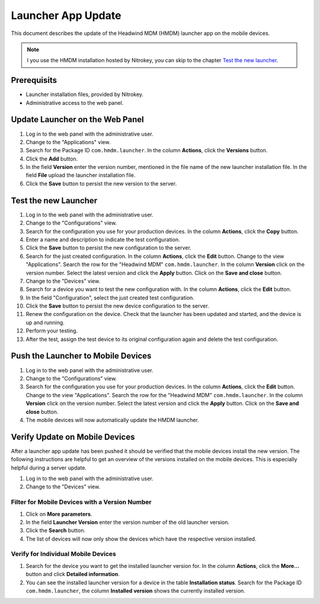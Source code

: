 Launcher App Update
-------------------

This document describes the update of the Headwind MDM (HMDM) launcher app on the mobile devices.

.. note::
   I you use the HMDM installation hosted by Nitrokey, you can skip to the chapter `Test the new launcher <#test-the-new-launcher>`__.

Prerequisits
============

- Launcher installation files, provided by Nitrokey.
- Administrative access to the web panel.

Update Launcher on the Web Panel
================================

1. Log in to the web panel with the administrative user.
2. Change to the "Applications" view.
3. Search for the Package ID ``com.hmdm.launcher``.
   In the column **Actions**, click the **Versions** button.
4. Click the **Add** button.
5. In the field **Version** enter the version number, mentioned in the file name of the new launcher installation file.
   In the field **File** upload the launcher installation file.
6. Click the **Save** button to persist the new version to the server.

Test the new Launcher
=====================

1. Log in to the web panel with the administrative user.
2. Change to the "Configurations" view.
3. Search for the configuration you use for your production devices.
   In the column **Actions**, click the **Copy** button.
4. Enter a name and description to indicate the test configuration.
5. Click the **Save** button to persist the new configuration to the server.
6. Search for the just created configuration.
   In the column **Actions**, click the **Edit** button.
   Change to the view "Applications".
   Search the row for the "Headwind MDM" ``com.hmdm.launcher``.
   In the column **Version** click on the version number.
   Select the latest version and click the **Apply** button.
   Click on the **Save and close** button.
7. Change to the "Devices" view.
8. Search for a device you want to test the new configuration with.
   In the column **Actions**, click the **Edit** button.
9. In the field "Configuration", select the just created test configuration.
10. Click the **Save** button to persist the new device configuration to the server.
11. Renew the configuration on the device.
    Check that the launcher has been updated and started, and the device is up and running.
12. Perform your testing.
13. After the test, assign the test device to its original configuration again and delete the test configuration.

Push the Launcher to Mobile Devices
===================================

1. Log in to the web panel with the administrative user.
2. Change to the "Configurations" view.
3. Search for the configuration you use for your production devices.
   In the column **Actions**, click the **Edit** button.
   Change to the view "Applications".
   Search the row for the "Headwind MDM" ``com.hmdm.launcher``.
   In the column **Version** click on the version number.
   Select the latest version and click the **Apply** button.
   Click on the **Save and close** button.
4. The mobile devices will now automatically update the HMDM launcher.

Verify Update on Mobile Devices
===============================

After a launcher app update has been pushed it should be verified that the mobile devices install the new version.
The following instructions are helpful to get an overview of the versions installed on the mobile devices.
This is especially helpful during a server update.

1. Log in to the web panel with the administrative user.
2. Change to the "Devices" view.

Filter for Mobile Devices with a Version Number
~~~~~~~~~~~~~~~~~~~~~~~~~~~~~~~~~~~~~~~~~~~~~~~

1. Click on **More parameters**.
2. In the field **Launcher Version** enter the version number of the old launcher version.
3. Click the **Search** button.
4. The list of devices will now only show the devices which have the respective version installed.

Verify for Individual Mobile Devices
~~~~~~~~~~~~~~~~~~~~~~~~~~~~~~~~~~~~

1. Search for the device you want to get the installed launcher version for.
   In the column **Actions**, click the **More...** button and click **Detailed information**.
2. You can see the installed launcher version for a device in the table **Installation status**.
   Search for the Package ID ``com.hmdm.launcher``, the column **Installed version** shows the currently installed version.

